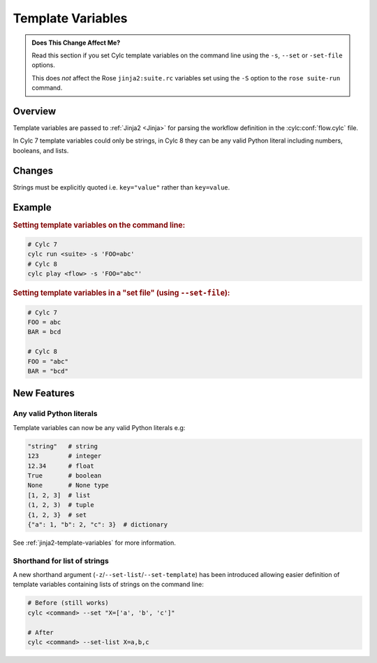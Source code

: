Template Variables
==================

.. admonition:: Does This Change Affect Me?
   :class: tip

   Read this section if you set Cylc template variables on the command line
   using the ``-s``, ``--set`` or ``-set-file`` options.

   This does *not* affect the Rose ``jinja2:suite.rc``
   variables set using the ``-S`` option to the
   ``rose suite-run`` command.


Overview
--------

Template variables are passed to :ref:`Jinja2 <Jinja>`
for parsing the workflow definition in the
:cylc:conf:`flow.cylc` file.

In Cylc 7 template variables could only be strings, in Cylc 8 they can be any
valid Python literal including numbers, booleans, and lists.


Changes
-------

Strings must be explicitly quoted i.e. ``key="value"`` rather than ``key=value``.


Example
-------

.. rubric:: Setting template variables on the command line:

.. code-block:: bash

   # Cylc 7
   cylc run <suite> -s 'FOO=abc'
   # Cylc 8
   cylc play <flow> -s 'FOO="abc"'


.. rubric:: Setting template variables in a "set file" (using ``--set-file``):

.. code-block:: python

   # Cylc 7
   FOO = abc
   BAR = bcd

   # Cylc 8
   FOO = "abc"
   BAR = "bcd"


New Features
------------

Any valid Python literals
^^^^^^^^^^^^^^^^^^^^^^^^^

Template variables can now be any valid Python literals e.g:

.. code-block:: python

   "string"   # string
   123        # integer
   12.34      # float
   True       # boolean
   None       # None type
   [1, 2, 3]  # list
   (1, 2, 3)  # tuple
   {1, 2, 3}  # set
   {"a": 1, "b": 2, "c": 3}  # dictionary

See :ref:`jinja2-template-variables` for more information.

Shorthand for list of strings
^^^^^^^^^^^^^^^^^^^^^^^^^^^^^

.. versionadded:: 8.2

A new shorthand argument (``-z``/``--set-list``/``--set-template``)
has been introduced allowing easier definition of template
variables containing lists of strings on the command line:

.. code-block:: shell

   # Before (still works)
   cylc <command> --set "X=['a', 'b', 'c']"

   # After
   cylc <command> --set-list X=a,b,c
